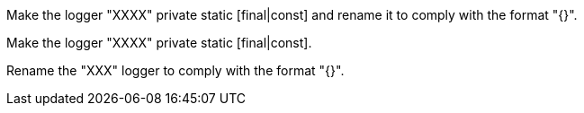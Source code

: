 Make the logger "XXXX" private static [final|const] and rename it to comply with the format "{}".

Make the logger "XXXX" private static [final|const].

Rename the "XXX" logger to comply with the format "{}".